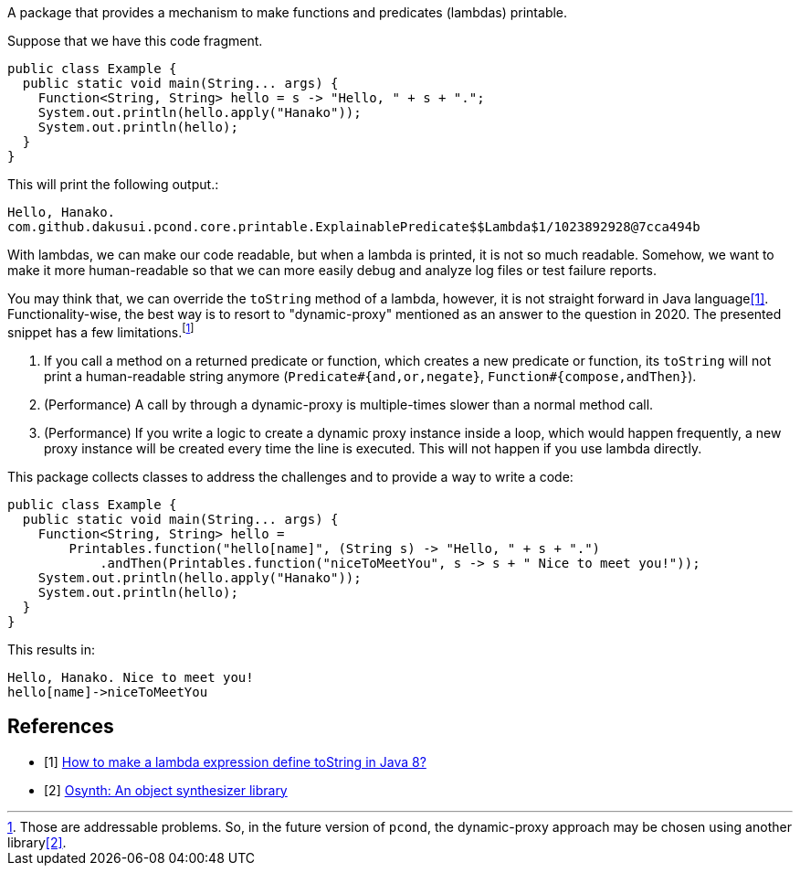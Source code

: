 A package that provides a mechanism to make functions and predicates (lambdas) printable.

Suppose that we have this code fragment.

[source, java]
----
public class Example {
  public static void main(String... args) {
    Function<String, String> hello = s -> "Hello, " + s + ".";
    System.out.println(hello.apply("Hanako"));
    System.out.println(hello);
  }
}
----

This will print the following output.:

----
Hello, Hanako.
com.github.dakusui.pcond.core.printable.ExplainablePredicate$$Lambda$1/1023892928@7cca494b
----

With lambdas, we can make our code readable, but when a lambda is printed, it is not so much readable.
Somehow, we want to make it more human-readable so that we can more easily debug and analyze log files or test failure reports.

You may think that, we can override the `toString` method of a lambda, however, it is not straight forward in Java language<<LambdaToString>>.
Functionality-wise, the best way is to resort to "dynamic-proxy" mentioned as an answer to the question in 2020.
The presented snippet has a few limitations.footnote:[Those are addressable problems.
So, in the future version of `pcond`, the dynamic-proxy approach may be chosen using another library<<osynth>>.]

1. If you call a method on a returned predicate or function, which creates a new predicate or function, its `toString` will not print a human-readable string anymore (`Predicate#{and,or,negate}`, `Function#{compose,andThen}`).
2. (Performance) A call by through a dynamic-proxy is multiple-times slower than a normal method call.
3. (Performance) If you write a logic to create a dynamic proxy instance inside a loop, which would happen frequently, a new proxy instance will be created every time the line is executed.
This will not happen if you use lambda directly.

This package collects classes to address the challenges and to provide a way to write a code:

[%nowrap, java]
----
public class Example {
  public static void main(String... args) {
    Function<String, String> hello =
        Printables.function("hello[name]", (String s) -> "Hello, " + s + ".")
            .andThen(Printables.function("niceToMeetYou", s -> s + " Nice to meet you!"));
    System.out.println(hello.apply("Hanako"));
    System.out.println(hello);
  }
}
----

This results in:

[source]
----
Hello, Hanako. Nice to meet you!
hello[name]->niceToMeetYou
----

[bibliography]
== References

- [[[LambdaToString, 1]]] https://stackoverflow.com/questions/23628631/how-to-make-a-lambda-expression-define-tostring-in-java-8[How to make a lambda expression define toString in Java 8?]
- [[[osynth, 2]]] https://github.com/dakusui/osynth[Osynth: An object synthesizer library]